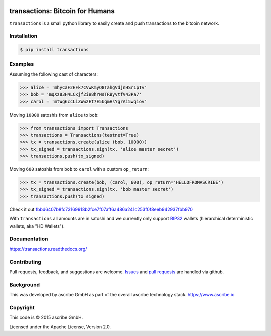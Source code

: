 .. image:: https://img.shields.io/pypi/v/transactions.svg
    :target: https://pypi.python.org/pypi/transactions
.. image:: https://img.shields.io/travis/ascribe/transactions.svg
    :target: https://travis-ci.org/ascribe/transactions
.. image:: https://img.shields.io/codecov/c/github/ascribe/transactions/master.svg
    :target: https://codecov.io/github/ascribe/transactions?branch=master
.. image:: https://readthedocs.org/projects/transactions/badge/?version=latest
    :target: http://transactions.readthedocs.org/en/latest/?badge=latest


transactions: Bitcoin for Humans
================================
``transactions`` is a small python library to easily create and push
transactions to the bitcoin network.

Installation
------------

.. code-block:: bash

    $ pip install transactions


Examples
--------
Assuming the following cast of characters:

.. code-block:: python

    >>> alice = 'mhyCaF2HFk7CVwKmyQ8TahgVdjnHSr1pTv'
    >>> bob = 'mqXz83H4LCxjf2ie8hYNsTRByvtfV43Pa7'
    >>> carol = 'mtWg6ccLiZWw2Et7E5UqmHsYgrAi5wqiov'

Moving ``10000`` satoshis from ``alice`` to ``bob``:

.. code-block:: python

    >>> from transactions import Transactions
    >>> transactions = Transactions(testnet=True)
    >>> tx = transactions.create(alice (bob, 10000))
    >>> tx_signed = transactions.sign(tx, 'alice master secret')
    >>> transactions.push(tx_signed)

Moving ``600`` satoshis from ``bob`` to ``carol`` with a custom ``op_return``:

.. code-block:: python

    >>> tx = transactions.create(bob, (carol, 600), op_return='HELLOFROMASCRIBE')
    >>> tx_signed = transactions.sign(tx, 'bob master secret')
    >>> transactions.push(tx_signed)

Check it out `fbbd6407b8fc73169918b2fce7f07aff6a486a241c253f0f8eeb942937fbb970 <https://www.blocktrail.com/tBTC/tx/fbbd6407b8fc73169918b2fce7f07aff6a486a241c253f0f8eeb942937fbb970>`_

With ``transactions`` all amounts are in satoshi and we currently only support
`BIP32`_ wallets (hierarchical deterministic wallets, aka "HD Wallets").


Documentation
-------------
https://transactions.readthedocs.org/


Contributing
------------
Pull requests, feedback, and suggestions are welcome.
`Issues <https://github.com/ascribe/transactions/issues>`_ and
`pull requests <https://github.com/ascribe/transactions/pulls>`_ are handled
via github.


Background
----------
This was developed by ascribe GmbH as part of the overall ascribe technology
stack. https://www.ascribe.io


Copyright
---------
This code is © 2015 ascribe GmbH.

Licensed under the Apache License, Version 2.0.


.. _bip32: https://github.com/bitcoin/bips/blob/master/bip-0032.mediawiki

